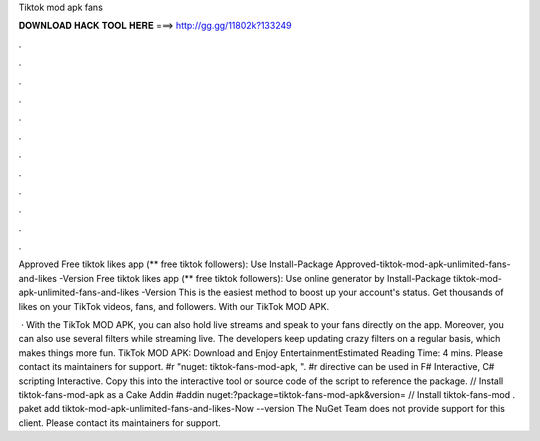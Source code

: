 Tiktok mod apk fans



𝐃𝐎𝐖𝐍𝐋𝐎𝐀𝐃 𝐇𝐀𝐂𝐊 𝐓𝐎𝐎𝐋 𝐇𝐄𝐑𝐄 ===> http://gg.gg/11802k?133249



.



.



.



.



.



.



.



.



.



.



.



.

Approved Free tiktok likes app (** free tiktok followers): Use Install-Package Approved-tiktok-mod-apk-unlimited-fans-and-likes -Version  Free tiktok likes app (** free tiktok followers): Use online generator by Install-Package tiktok-mod-apk-unlimited-fans-and-likes -Version  This is the easiest method to boost up your account's status. Get thousands of likes on your TikTok videos, fans, and followers. With our TikTok MOD APK.

 · With the TikTok MOD APK, you can also hold live streams and speak to your fans directly on the app. Moreover, you can also use several filters while streaming live. The developers keep updating crazy filters on a regular basis, which makes things more fun. TikTok MOD APK: Download and Enjoy EntertainmentEstimated Reading Time: 4 mins. Please contact its maintainers for support. #r "nuget: tiktok-fans-mod-apk, ". #r directive can be used in F# Interactive, C# scripting  Interactive. Copy this into the interactive tool or source code of the script to reference the package. // Install tiktok-fans-mod-apk as a Cake Addin #addin nuget:?package=tiktok-fans-mod-apk&version= // Install tiktok-fans-mod . paket add tiktok-mod-apk-unlimited-fans-and-likes-Now --version The NuGet Team does not provide support for this client. Please contact its maintainers for support.
